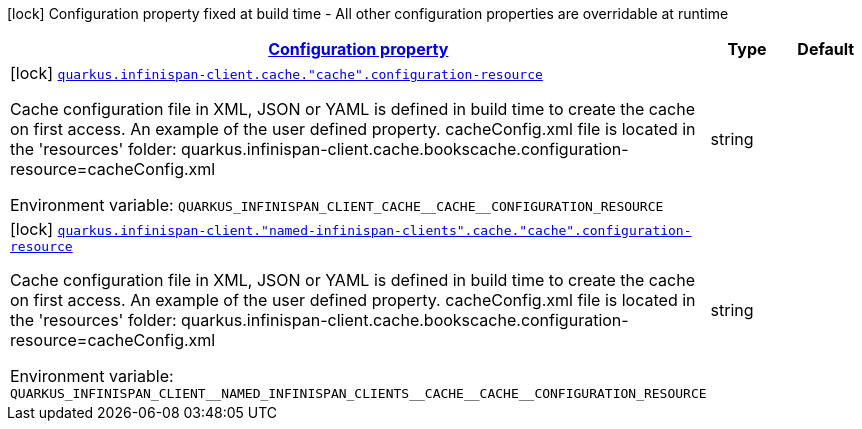 
:summaryTableId: quarkus-infinispan-client-config-group-infinispan-client-build-time-config-remote-cache-config
[.configuration-legend]
icon:lock[title=Fixed at build time] Configuration property fixed at build time - All other configuration properties are overridable at runtime
[.configuration-reference, cols="80,.^10,.^10"]
|===

h|[[quarkus-infinispan-client-config-group-infinispan-client-build-time-config-remote-cache-config_configuration]]link:#quarkus-infinispan-client-config-group-infinispan-client-build-time-config-remote-cache-config_configuration[Configuration property]

h|Type
h|Default

a|icon:lock[title=Fixed at build time] [[quarkus-infinispan-client-config-group-infinispan-client-build-time-config-remote-cache-config_quarkus.infinispan-client.cache.-cache-.configuration-resource]]`link:#quarkus-infinispan-client-config-group-infinispan-client-build-time-config-remote-cache-config_quarkus.infinispan-client.cache.-cache-.configuration-resource[quarkus.infinispan-client.cache."cache".configuration-resource]`

[.description]
--
Cache configuration file in XML, JSON or YAML is defined in build time to create the cache on first access. An example of the user defined property. cacheConfig.xml file is located in the 'resources' folder: quarkus.infinispan-client.cache.bookscache.configuration-resource=cacheConfig.xml

ifdef::add-copy-button-to-env-var[]
Environment variable: env_var_with_copy_button:+++QUARKUS_INFINISPAN_CLIENT_CACHE__CACHE__CONFIGURATION_RESOURCE+++[]
endif::add-copy-button-to-env-var[]
ifndef::add-copy-button-to-env-var[]
Environment variable: `+++QUARKUS_INFINISPAN_CLIENT_CACHE__CACHE__CONFIGURATION_RESOURCE+++`
endif::add-copy-button-to-env-var[]
--|string 
|


a|icon:lock[title=Fixed at build time] [[quarkus-infinispan-client-config-group-infinispan-client-build-time-config-remote-cache-config_quarkus.infinispan-client.-named-infinispan-clients-.cache.-cache-.configuration-resource]]`link:#quarkus-infinispan-client-config-group-infinispan-client-build-time-config-remote-cache-config_quarkus.infinispan-client.-named-infinispan-clients-.cache.-cache-.configuration-resource[quarkus.infinispan-client."named-infinispan-clients".cache."cache".configuration-resource]`

[.description]
--
Cache configuration file in XML, JSON or YAML is defined in build time to create the cache on first access. An example of the user defined property. cacheConfig.xml file is located in the 'resources' folder: quarkus.infinispan-client.cache.bookscache.configuration-resource=cacheConfig.xml

ifdef::add-copy-button-to-env-var[]
Environment variable: env_var_with_copy_button:+++QUARKUS_INFINISPAN_CLIENT__NAMED_INFINISPAN_CLIENTS__CACHE__CACHE__CONFIGURATION_RESOURCE+++[]
endif::add-copy-button-to-env-var[]
ifndef::add-copy-button-to-env-var[]
Environment variable: `+++QUARKUS_INFINISPAN_CLIENT__NAMED_INFINISPAN_CLIENTS__CACHE__CACHE__CONFIGURATION_RESOURCE+++`
endif::add-copy-button-to-env-var[]
--|string 
|

|===